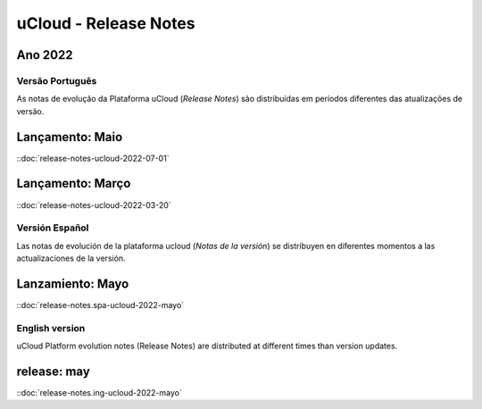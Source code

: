 uCloud - Release Notes
======================

.. .. |icone_portugues|

.. ----


Ano 2022
~~~~~~~~

Versão Português
----------------

As notas de evolução da Plataforma uCloud (*Release Notes*) são distribuídas em períodos diferentes das atualizações de versão.



Lançamento: Maio 
~~~~~~~~~~~~~~~~

::doc:`release-notes-ucloud-2022-07-01` |icone_clikhere|


Lançamento: Março
~~~~~~~~~~~~~~~~~

::doc:`release-notes-ucloud-2022-03-20` |icone_clikhere|


.. .. |icone_espanhol|

..   ----




Versión Español
---------------

Las notas de evolución de la plataforma ucloud (*Notas de la versión*) se distribuyen en diferentes momentos a las actualizaciones de la versión.



Lanzamiento: Mayo
~~~~~~~~~~~~~~~~~

::doc:`release-notes.spa-ucloud-2022-mayo` |icone_clikhere|




English version
---------------

uCloud Platform evolution notes (Release Notes) are distributed at different times than version updates.



release: may
~~~~~~~~~~~~

::doc:`release-notes.ing-ucloud-2022-mayo` |icone_clikhere|















.. |icone_clikhere| image:: /figuras/ucloud_icone_vm_start.png

.. |icone_ingles| image:: /figuras/ucloud_icone_bandeira_english.png

.. |icone_espanhol| image:: /figuras/ucloud_icone_bandeira_español.png

.. |icone_portugues| image:: /figuras/ucloud_icone_bandeira_ptbr.png



